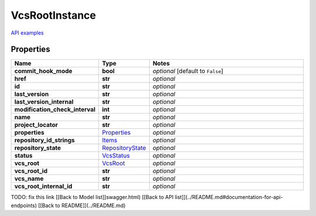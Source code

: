 VcsRootInstance
#########

`API examples <../../teamcity_models/VcsRootInstance.html>`_

Properties
----------
.. list-table::
   :widths: 15 15 70
   :header-rows: 1

   * - Name
     - Type
     - Notes
   * - **commit_hook_mode**
     - **bool**
     - `optional` [default to ``False``]
   * - **href**
     - **str**
     - `optional` 
   * - **id**
     - **str**
     - `optional` 
   * - **last_version**
     - **str**
     - `optional` 
   * - **last_version_internal**
     - **str**
     - `optional` 
   * - **modification_check_interval**
     - **int**
     - `optional` 
   * - **name**
     - **str**
     - `optional` 
   * - **project_locator**
     - **str**
     - `optional` 
   * - **properties**
     -  `Properties <./Properties.html>`_
     - `optional` 
   * - **repository_id_strings**
     -  `Items <./Items.html>`_
     - `optional` 
   * - **repository_state**
     -  `RepositoryState <./RepositoryState.html>`_
     - `optional` 
   * - **status**
     -  `VcsStatus <./VcsStatus.html>`_
     - `optional` 
   * - **vcs_root**
     -  `VcsRoot <./VcsRoot.html>`_
     - `optional` 
   * - **vcs_root_id**
     - **str**
     - `optional` 
   * - **vcs_name**
     - **str**
     - `optional` 
   * - **vcs_root_internal_id**
     - **str**
     - `optional` 


TODO: fix this link
[[Back to Model list]]swagger.html) [[Back to API list]](../README.md#documentation-for-api-endpoints) [[Back to README]](../README.md)


